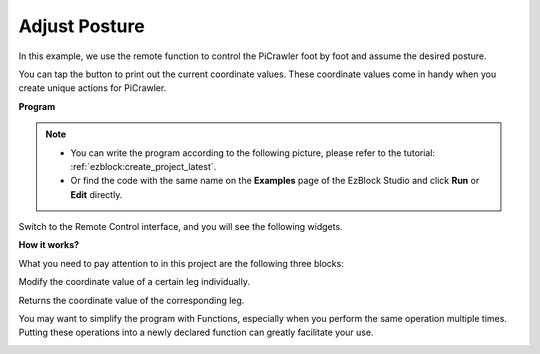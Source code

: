 .. _ezb_posture:

Adjust Posture
==========================

In this example, we use the remote function to control the PiCrawler foot by foot and assume the desired posture.

You can tap the button to print out the current coordinate values. These coordinate values come in handy when you create unique actions for PiCrawler.

.. image:: ../python/img/1cood.A.png


**Program**

.. note::

    * You can write the program according to the following picture, please refer to the tutorial: :ref:`ezblock:create_project_latest`.
    * Or find the code with the same name on the **Examples** page of the EzBlock Studio and click **Run** or **Edit** directly.


.. image:: img/do_single_leg.png
    :width: 800

Switch to the Remote Control interface, and you will see the following widgets.

.. image:: img/do_single_leg_B-1.png
    :width: 600

**How it works?**

What you need to pay attention to in this project are the following three blocks:

.. image:: img/sp210928_115847.png

Modify the coordinate value of a certain leg individually.

.. image:: img/sp210928_115908.png

Returns the coordinate value of the corresponding leg.

.. image:: img/sp210928_115958.png


You may want to simplify the program with Functions, especially when you perform the same operation multiple times. Putting these operations into a newly declared function can greatly facilitate your 
use.

.. image:: img/sp210928_135733.png
    :width: 500
